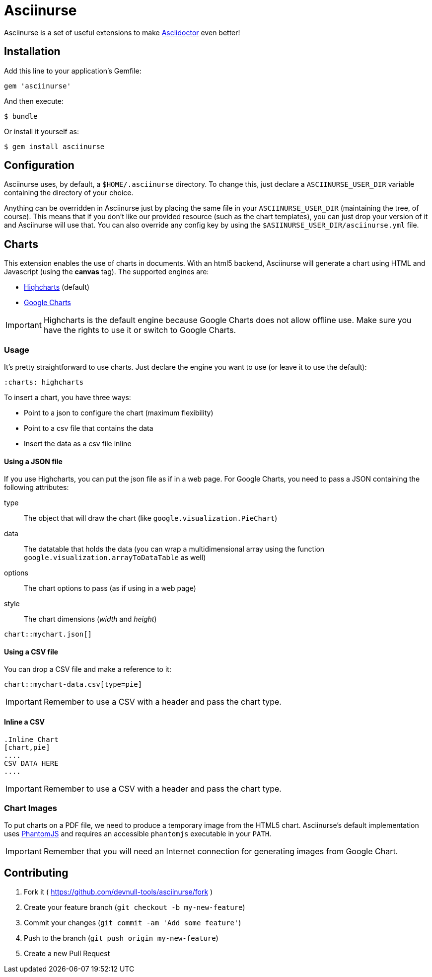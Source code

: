 # Asciinurse

Asciinurse is a set of useful extensions to make http://asciidoctor.org[Asciidoctor] even better!

## Installation

Add this line to your application's Gemfile:

[source,ruby]
----
gem 'asciinurse'
----

And then execute:

----
$ bundle
----

Or install it yourself as:

----
$ gem install asciinurse
----

## Configuration

Asciinurse uses, by default, a `$HOME/.asciinurse` directory. To change this, just declare a `ASCIINURSE_USER_DIR`
variable containing the directory of your choice.

Anything can be overridden in Asciinurse just by placing the same file in your `ASCIINURSE_USER_DIR` (maintaining the
tree, of course). This means that if you don't like our provided resource (such as the chart templates), you can just
drop your version of it and Asciinurse will use that. You can also override any config key by using the
`$ASIINURSE_USER_DIR/asciinurse.yml` file.

## Charts

This extension enables the use of charts in documents. With an html5 backend, Asciinurse will generate a chart using
HTML and Javascript (using the *canvas* tag). The supported engines are:

- http://highcharts.com[Highcharts] (default)
- https://developers.google.com/chart/[Google Charts]

[IMPORTANT]
====
Highcharts is the default engine because Google Charts does not allow offline use. Make sure you have the rights to use
it or switch to Google Charts.
====

### Usage

It's pretty straightforward to use charts. Just declare the engine you want to use (or leave it to use the default):

[source,adoc]
----
:charts: highcharts
----

To insert a chart, you have three ways:

* Point to a json to configure the chart (maximum flexibility)
* Point to a csv file that contains the data
* Insert the data as a csv file inline

#### Using a JSON file

If you use Highcharts, you can put the json file as if in a web page. For Google Charts, you need to pass a JSON
containing the following attributes:

type:: The object that will draw the chart (like `google.visualization.PieChart`)
data:: The datatable that holds the data (you can wrap a multidimensional array using the function
`google.visualization.arrayToDataTable` as well)
options:: The chart options to pass (as if using in a web page)
style:: The chart dimensions (_width_ and _height_)

[source,adoc]
----
chart::mychart.json[]
----

#### Using a CSV file

You can drop a CSV file and make a reference to it:

[source,adoc]
----
chart::mychart-data.csv[type=pie]
----

[IMPORTANT]
====
Remember to use a CSV with a header and pass the chart type.
====

#### Inline a CSV

[source,adoc]
----
.Inline Chart
[chart,pie]
....
CSV DATA HERE
....
----

[IMPORTANT]
====
Remember to use a CSV with a header and pass the chart type.
====

### Chart Images

To put charts on a PDF file, we need to produce a temporary image from the HTML5 chart. Asciinurse's default
implementation uses http://phantomjs.org[PhantomJS] and requires an accessible `phantomjs` executable in your `PATH`.

[IMPORTANT]
====
Remember that you will need an Internet connection for generating images from Google Chart.
====

## Contributing

1. Fork it ( https://github.com/devnull-tools/asciinurse/fork )
2. Create your feature branch (`git checkout -b my-new-feature`)
3. Commit your changes (`git commit -am 'Add some feature'`)
4. Push to the branch (`git push origin my-new-feature`)
5. Create a new Pull Request
